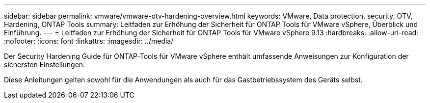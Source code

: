---
sidebar: sidebar 
permalink: vmware/vmware-otv-hardening-overview.html 
keywords: VMware, Data protection, security, OTV, Hardening, ONTAP Tools 
summary: Leitfaden zur Erhöhung der Sicherheit für ONTAP Tools für VMware vSphere, Überblick und Einführung. 
---
= Leitfaden zur Erhöhung der Sicherheit für ONTAP Tools für VMware vSphere 9.13
:hardbreaks:
:allow-uri-read: 
:nofooter: 
:icons: font
:linkattrs: 
:imagesdir: ../media/


[role="lead"]
Der Security Hardening Guide für ONTAP-Tools für VMware vSphere enthält umfassende Anweisungen zur Konfiguration der sichersten Einstellungen.

Diese Anleitungen gelten sowohl für die Anwendungen als auch für das Gastbetriebssystem des Geräts selbst.
